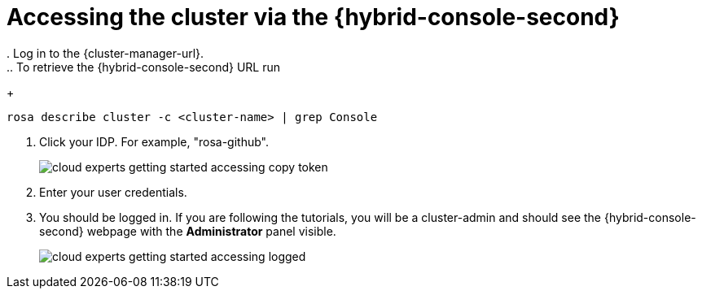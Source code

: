 // Module included in the following assemblies:
//
// * rosa_learning/creating_cluster_workshop/learning-getting-started-accessing.adoc
:_mod-docs-content-type: PROCEDURE
= Accessing the cluster via the {hybrid-console-second}
. Log in to the {cluster-manager-url}.
.. To retrieve the {hybrid-console-second} URL run:
+
[source,terminal]
----
rosa describe cluster -c <cluster-name> | grep Console
----

. Click your IDP. For example, "rosa-github".
+
image::cloud-experts-getting-started-accessing-copy-token.png[]

. Enter your user credentials.
. You should be logged in. If you are following the tutorials, you will be a cluster-admin and should see the {hybrid-console-second} webpage with the *Administrator* panel visible.
+
image::cloud-experts-getting-started-accessing-logged.png[]